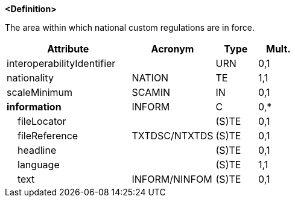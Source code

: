 **<Definition>**

The area within which national custom regulations are in force.

[cols="3,2,1,1", options="header"]
|===
|Attribute |Acronym |Type |Mult.

|interoperabilityIdentifier||URN|0,1
|[.red]#nationality#|NATION|TE|1,1
|scaleMinimum|SCAMIN|IN|0,1
|**information**|INFORM|C|0,*
|    fileLocator||(S)TE|0,1
|    fileReference|TXTDSC/NTXTDS|(S)TE|0,1
|    headline||(S)TE|0,1
|    [.red]#language#||(S)TE|1,1
|    text|INFORM/NINFOM|(S)TE|0,1
|===

// include::../features_rules/CustomZone_rules.adoc[tag=CustomZone]
